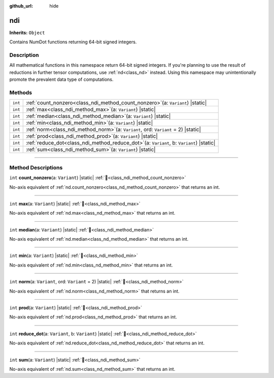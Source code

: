 :github_url: hide

.. DO NOT EDIT THIS FILE!!!
.. Generated automatically from Godot engine sources.
.. Generator: https://github.com/godotengine/godot/tree/master/doc/tools/make_rst.py.
.. XML source: https://github.com/godotengine/godot/tree/master/godot/NumDot/doc_classes/ndi.xml.

.. _class_ndi:

ndi
===

**Inherits:** ``Object``

Contains NumDot functions returning 64-bit signed integers.

.. rst-class:: classref-introduction-group

Description
-----------

All mathematical functions in this namespace return 64-bit signed integers. If you're planning to use the result of reductions in further tensor computations, use :ref:`nd<class_nd>` instead. Using this namespace may unintentionally promote the prevalent data type of computations.

.. rst-class:: classref-reftable-group

Methods
-------

.. table::
   :widths: auto

   +---------+-------------------------------------------------------------------------------------------------+
   | ``int`` | :ref:`count_nonzero<class_ndi_method_count_nonzero>`\ (\ a\: ``Variant``\ ) |static|            |
   +---------+-------------------------------------------------------------------------------------------------+
   | ``int`` | :ref:`max<class_ndi_method_max>`\ (\ a\: ``Variant``\ ) |static|                                |
   +---------+-------------------------------------------------------------------------------------------------+
   | ``int`` | :ref:`median<class_ndi_method_median>`\ (\ a\: ``Variant``\ ) |static|                          |
   +---------+-------------------------------------------------------------------------------------------------+
   | ``int`` | :ref:`min<class_ndi_method_min>`\ (\ a\: ``Variant``\ ) |static|                                |
   +---------+-------------------------------------------------------------------------------------------------+
   | ``int`` | :ref:`norm<class_ndi_method_norm>`\ (\ a\: ``Variant``, ord\: ``Variant`` = 2\ ) |static|       |
   +---------+-------------------------------------------------------------------------------------------------+
   | ``int`` | :ref:`prod<class_ndi_method_prod>`\ (\ a\: ``Variant``\ ) |static|                              |
   +---------+-------------------------------------------------------------------------------------------------+
   | ``int`` | :ref:`reduce_dot<class_ndi_method_reduce_dot>`\ (\ a\: ``Variant``, b\: ``Variant``\ ) |static| |
   +---------+-------------------------------------------------------------------------------------------------+
   | ``int`` | :ref:`sum<class_ndi_method_sum>`\ (\ a\: ``Variant``\ ) |static|                                |
   +---------+-------------------------------------------------------------------------------------------------+

.. rst-class:: classref-section-separator

----

.. rst-class:: classref-descriptions-group

Method Descriptions
-------------------

.. _class_ndi_method_count_nonzero:

.. rst-class:: classref-method

``int`` **count_nonzero**\ (\ a\: ``Variant``\ ) |static| :ref:`🔗<class_ndi_method_count_nonzero>`

No-axis equivalent of :ref:`nd.count_nonzero<class_nd_method_count_nonzero>` that returns an int.

.. rst-class:: classref-item-separator

----

.. _class_ndi_method_max:

.. rst-class:: classref-method

``int`` **max**\ (\ a\: ``Variant``\ ) |static| :ref:`🔗<class_ndi_method_max>`

No-axis equivalent of :ref:`nd.max<class_nd_method_max>` that returns an int.

.. rst-class:: classref-item-separator

----

.. _class_ndi_method_median:

.. rst-class:: classref-method

``int`` **median**\ (\ a\: ``Variant``\ ) |static| :ref:`🔗<class_ndi_method_median>`

No-axis equivalent of :ref:`nd.median<class_nd_method_median>` that returns an int.

.. rst-class:: classref-item-separator

----

.. _class_ndi_method_min:

.. rst-class:: classref-method

``int`` **min**\ (\ a\: ``Variant``\ ) |static| :ref:`🔗<class_ndi_method_min>`

No-axis equivalent of :ref:`nd.min<class_nd_method_min>` that returns an int.

.. rst-class:: classref-item-separator

----

.. _class_ndi_method_norm:

.. rst-class:: classref-method

``int`` **norm**\ (\ a\: ``Variant``, ord\: ``Variant`` = 2\ ) |static| :ref:`🔗<class_ndi_method_norm>`

No-axis equivalent of :ref:`nd.norm<class_nd_method_norm>` that returns an int.

.. rst-class:: classref-item-separator

----

.. _class_ndi_method_prod:

.. rst-class:: classref-method

``int`` **prod**\ (\ a\: ``Variant``\ ) |static| :ref:`🔗<class_ndi_method_prod>`

No-axis equivalent of :ref:`nd.prod<class_nd_method_prod>` that returns an int.

.. rst-class:: classref-item-separator

----

.. _class_ndi_method_reduce_dot:

.. rst-class:: classref-method

``int`` **reduce_dot**\ (\ a\: ``Variant``, b\: ``Variant``\ ) |static| :ref:`🔗<class_ndi_method_reduce_dot>`

No-axis equivalent of :ref:`nd.reduce_dot<class_nd_method_reduce_dot>` that returns an int.

.. rst-class:: classref-item-separator

----

.. _class_ndi_method_sum:

.. rst-class:: classref-method

``int`` **sum**\ (\ a\: ``Variant``\ ) |static| :ref:`🔗<class_ndi_method_sum>`

No-axis equivalent of :ref:`nd.sum<class_nd_method_sum>` that returns an int.

.. |virtual| replace:: :abbr:`virtual (This method should typically be overridden by the user to have any effect.)`
.. |const| replace:: :abbr:`const (This method has no side effects. It doesn't modify any of the instance's member variables.)`
.. |vararg| replace:: :abbr:`vararg (This method accepts any number of arguments after the ones described here.)`
.. |constructor| replace:: :abbr:`constructor (This method is used to construct a type.)`
.. |static| replace:: :abbr:`static (This method doesn't need an instance to be called, so it can be called directly using the class name.)`
.. |operator| replace:: :abbr:`operator (This method describes a valid operator to use with this type as left-hand operand.)`
.. |bitfield| replace:: :abbr:`BitField (This value is an integer composed as a bitmask of the following flags.)`
.. |void| replace:: :abbr:`void (No return value.)`
